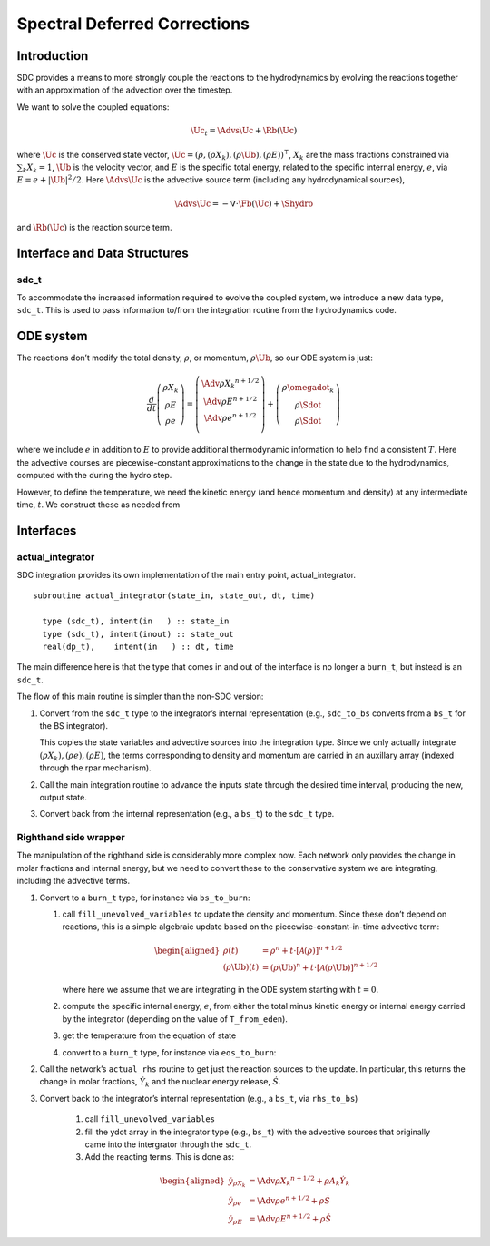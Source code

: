 *****************************
Spectral Deferred Corrections
*****************************

Introduction
============

SDC provides a means to more strongly couple the reactions to the
hydrodynamics by evolving the reactions together with an approximation
of the advection over the timestep.

We want to solve the coupled equations:

.. math:: \Uc_t = \Advs{\Uc} + \Rb(\Uc)

where :math:`\Uc` is the conserved state vector, :math:`\Uc = (\rho, (\rho X_k),
(\rho \Ub), (\rho E))^\intercal`, :math:`X_k` are the mass fractions
constrained via :math:`\sum_k X_k = 1`, :math:`\Ub` is the velocity vector, and
:math:`E` is the specific total energy, related to the specific internal
energy, :math:`e`, via :math:`E = e + |\Ub|^2/2`. Here :math:`\Advs{\Uc}` is the
advective source term (including any hydrodynamical sources),

.. math:: \Advs{\Uc} = - \nabla \cdot \Fb(\Uc) + \Shydro

and :math:`\Rb(\Uc)`
is the reaction source term.

Interface and Data Structures
=============================

sdc_t
-----

To accommodate the increased information required to evolve the
coupled system, we introduce a new data type, ``sdc_t``. This is
used to pass information to/from the integration routine from the
hydrodynamics code.

ODE system
==========

The reactions don’t modify the total density, :math:`\rho`, or momentum,
:math:`\rho \Ub`, so our ODE system is just:

.. math::

   \frac{d}{dt}\left ( 
      \begin{array}{c} \rho X_k \\ \rho E \\  \rho e \end{array} 
   \right ) = 
   \left ( \begin{array}{c}
      \Adv{\rho X_k}^{n+1/2} \\ \Adv{\rho E}^{n+1/2} \\ \Adv{\rho e}^{n+1/2} \\
   \end{array} \right ) +
   \left (
      \begin{array}{c} \rho \omegadot_k \\ \rho \Sdot \\ \rho \Sdot \end{array}
   \right )

where we include :math:`e` in addition to :math:`E` to provide additional thermodynamic
information to help find a consistent :math:`T`. Here the advective courses
are piecewise-constant approximations to the change in the state due
to the hydrodynamics, computed with the during the hydro step.

However, to define the temperature, we need the kinetic energy (and
hence momentum and density) at any intermediate time, :math:`t`. We construct
these as needed from

Interfaces
==========

actual_integrator
-----------------

SDC integration provides its own implementation of the main entry
point, actual_integrator.

::

      subroutine actual_integrator(state_in, state_out, dt, time)

        type (sdc_t), intent(in   ) :: state_in
        type (sdc_t), intent(inout) :: state_out
        real(dp_t),    intent(in   ) :: dt, time

The main difference here is that the type that comes in and out of the
interface is no longer a ``burn_t``, but instead is an
``sdc_t``.

The flow of this main routine is simpler than the non-SDC version:

#. Convert from the ``sdc_t`` type to the integrator’s internal
   representation (e.g., ``sdc_to_bs`` converts from a ``bs_t``
   for the BS integrator).

   This copies the state variables and advective sources into the
   integration type. Since we only actually integrate :math:`(\rho X_k),
   (\rho e), (\rho E)`, the terms corresponding to density and momentum
   are carried in an auxillary array (indexed through the rpar
   mechanism).

#. Call the main integration routine to advance the inputs state
   through the desired time interval, producing the new, output state.

#. Convert back from the internal representation (e.g., a
   ``bs_t``) to the ``sdc_t`` type.

Righthand side wrapper
----------------------

The manipulation of the righthand side is considerably more complex
now. Each network only provides the change in molar
fractions and internal energy, but
we need to convert these to the conservative system we are
integrating, including the advective terms.

#. Convert to a ``burn_t`` type, for instance via ``bs_to_burn``:

   #. call ``fill_unevolved_variables`` to update the density
      and momentum. Since these don’t depend on reactions, this is a
      simple algebraic update based on the piecewise-constant-in-time
      advective term:

      .. math::

         \begin{aligned}
               \rho(t) &= \rho^n + t \cdot \left [ \mathcal{A}(\rho) \right]^{n+1/2} \\
               (\rho \Ub)(t) &= (\rho \Ub)^n + t \cdot \left [ \mathcal{A}(\rho\Ub) \right]^{n+1/2} 
             \end{aligned}

      where here we assume that we are integrating in the ODE system
      starting with :math:`t=0`.

   #. compute the specific internal energy, :math:`e`, from either the
      total minus kinetic energy or internal energy carried by the
      integrator (depending on the value of ``T_from_eden``).

   #. get the temperature from the equation of state

   #. convert to a ``burn_t`` type, for instance via ``eos_to_burn``:

#. Call the network’s ``actual_rhs`` routine to get just the
   reaction sources to the update. In particular, this returns
   the change in molar fractions, :math:`\dot{Y}_k` and the nuclear energy
   release, :math:`\dot{S}`.

#. Convert back to the integrator’s internal representation (e.g.,
   a ``bs_t``, via ``rhs_to_bs``)

    #. call ``fill_unevolved_variables``

    #. fill the ydot array in the integrator type (e.g.,
       ``bs_t``) with the advective sources that originally came into the
       intergrator through the ``sdc_t``.

    #. Add the reacting terms. This is done as:

      .. math::

         \begin{aligned}
               \dot{y}_{\rho X_k} &= \Adv{\rho X_k}^{n+1/2} + \rho A_k \dot{Y}_k \\
               \dot{y}_{\rho e} &= \Adv{\rho e}^{n+1/2} +\rho \dot{S} \\
               \dot{y}_{\rho E} &= \Adv{\rho E}^{n+1/2} + \rho \dot{S}
             \end{aligned}
